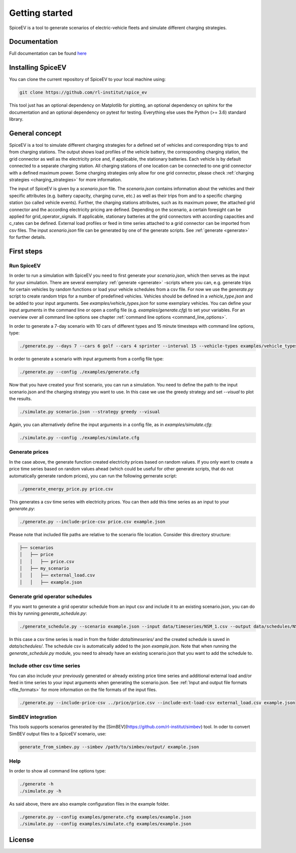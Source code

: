 ~~~~~~~~~~~~~~~
Getting started
~~~~~~~~~~~~~~~

SpiceEV is a tool to generate scenarios of electric-vehicle fleets and simulate different charging strategies.


Documentation
=============

Full documentation can be found `here <https://spice_ev.readthedocs.io/en/latest/>`_

Installing SpiceEV
===================

You can clone the current repository of SpiceEV to your local machine using:

.. code:: bash

	git clone https://github.com/rl-institut/spice_ev

This tool just has an optional dependency on Matplotlib for plotting, an optional dependency on sphinx for the documentation and an optional dependency on pytest for testing. Everything else uses the Python (>= 3.6) standard library.


General concept
===============

SpiceEV is a tool to simulate different charging strategies for a defined set of vehicles and corresponding trips to and from charging stations. The output shows load profiles of the vehicle battery, the
corresponding charging station, the grid connector as well as the electricity price and, if applicable, the stationary batteries. Each vehicle is by default connected to a separate charging station.
All charging stations of one location can be connected to one grid connector with a defined maximum power. Some charging strategies only allow for one grid connector, please check  :ref:`charging strategies <charging_strategies>` for more information.\

The input of SpiceEV is given by a `scenario.json` file. The `scenario.json` contains information about the vehicles and their specific attributes (e.g. battery capacity, charging curve, etc.) as well
as their trips from and to a specific charging station (so called vehicle events). Further, the charging stations attributes, such as its maximum power, the attached grid connector and the according electricity pricing are defined. Depending on the scenario, a certain
foresight can be applied for grid_operator_signals. If applicable, stationary batteries at the grid connectors with according capacities and c_rates can be defined.
External load profiles or feed in time series attached to a grid connector can be imported from csv files.
The input `scenario.json` file can be generated by one of the generate scripts. See :ref:`generate <generate>` for further details.


First steps
===========
Run SpiceEV
-----------

In order to run a simulation with SpiceEV you need to first generate your `scenario.json`, which then serves as the input for your simulation. There are several exemplary :ref:`generate <generate>` -scripts where you can,
e.g. generate trips for certain vehicles by random functions or load your vehicle schedules from a csv file. For now we use the `generate.py` script to create random trips for a number of predefined vehicles. Vehicles
should be defined in a `vehicle_type.json` and be added to your input arguments. See `examples/vehicle_types.json` for some exemplary vehicles.
You can define your input arguments in the command line or open a config file (e.g. `examples/generate.cfg`) to set your variables. For an overview over all command line options see chapter :ref:`command line options <command_line_options>`.

In order to generate a 7-day scenario with 10 cars of different types and 15 minute timesteps with command line options, type:

.. code:: bash

    ./generate.py --days 7 --cars 6 golf --cars 4 sprinter --interval 15 --vehicle-types examples/vehicle_types.json  scenario.json

In order to generate a scenario with input arguments from a config file type:

.. code:: bash

    ./generate.py --config ./examples/generate.cfg


Now that you have created your first scenario, you can run a simulation. You need to define the path to the input scenario.json and the charging strategy you want to use.
In this case we use the greedy strategy and set `--visual` to plot the results.

.. code:: bash

    ./simulate.py scenario.json --strategy greedy --visual

Again, you can alternatively define the input arguments in a config file, as in `examples/simulate.cfg`:

.. code:: bash

    ./simulate.py --config ./examples/simulate.cfg


Generate prices
---------------
In the case above, the generate function created electricity prices based on random values. If you only want to create
a price time series based on random values ahead (which could be useful for other generate scripts, that do not automatically generate random prices), you can run the following gernerate script:

.. code:: bash

    ./generate_energy_price.py price.csv

This generates a csv time series with electricity prices. You can then add this time series as an input to your `generate.py`:

.. code:: bash

    ./generate.py --include-price-csv price.csv example.json

Please note that included file paths are relative to the scenario file location. Consider this directory structure:

.. code:: bash

    ├── scenarios
    │   ├── price
    │   │   ├── price.csv
    │   ├── my_scenario
    │   │   ├── external_load.csv
    │   │   ├── example.json

Generate grid operator schedules
--------------------------------

If you want to generate a grid operator schedule from an input csv and include it to an existing scenario.json, you can do this by running `generate_schedule.py`:

.. code:: bash

    ./generate_schedule.py --scenario example.json --input data/timeseries/NSM_1.csv --output data/schedules/NSM_1.csv

In this case a csv time series is read in from the folder `data/timeseries/` and the created schedule is saved in `data/schedules/`. The schedule csv is automatically added to the json `example.json`.
Note that when running the `generate_schedule.py` module, you need to already have an existing scenario.json that you want to add the schedule to.

Include other csv time series
-----------------------------

You can also include your previously generated or already existing price time series and additional external load and/or feed in time series to your input arguments when generating the scenario.json. See :ref:`Input and output file formats <file_formats>`
for more information on the file formats of the input files.

.. code:: bash

    ./generate.py --include-price-csv ../price/price.csv --include-ext-load-csv external_load.csv example.json

SimBEV integration
------------------

This tools supports scenarios generated by the [SimBEV](https://github.com/rl-institut/simbev) tool.
In oder to convert SimBEV output files to a SpiceEV scenario, use:

.. code:: bash

    generate_from_simbev.py --simbev /path/to/simbev/output/ example.json

Help
----
In order to show all command line options type:

.. code:: bash

    ./generate -h
    ./simulate.py -h


As said above, there are also example configuration files in the example folder.

.. code:: bash

    ./generate.py --config examples/generate.cfg examples/example.json
    ./simulate.py --config examples/simulate.cfg examples/example.json



License
=======
